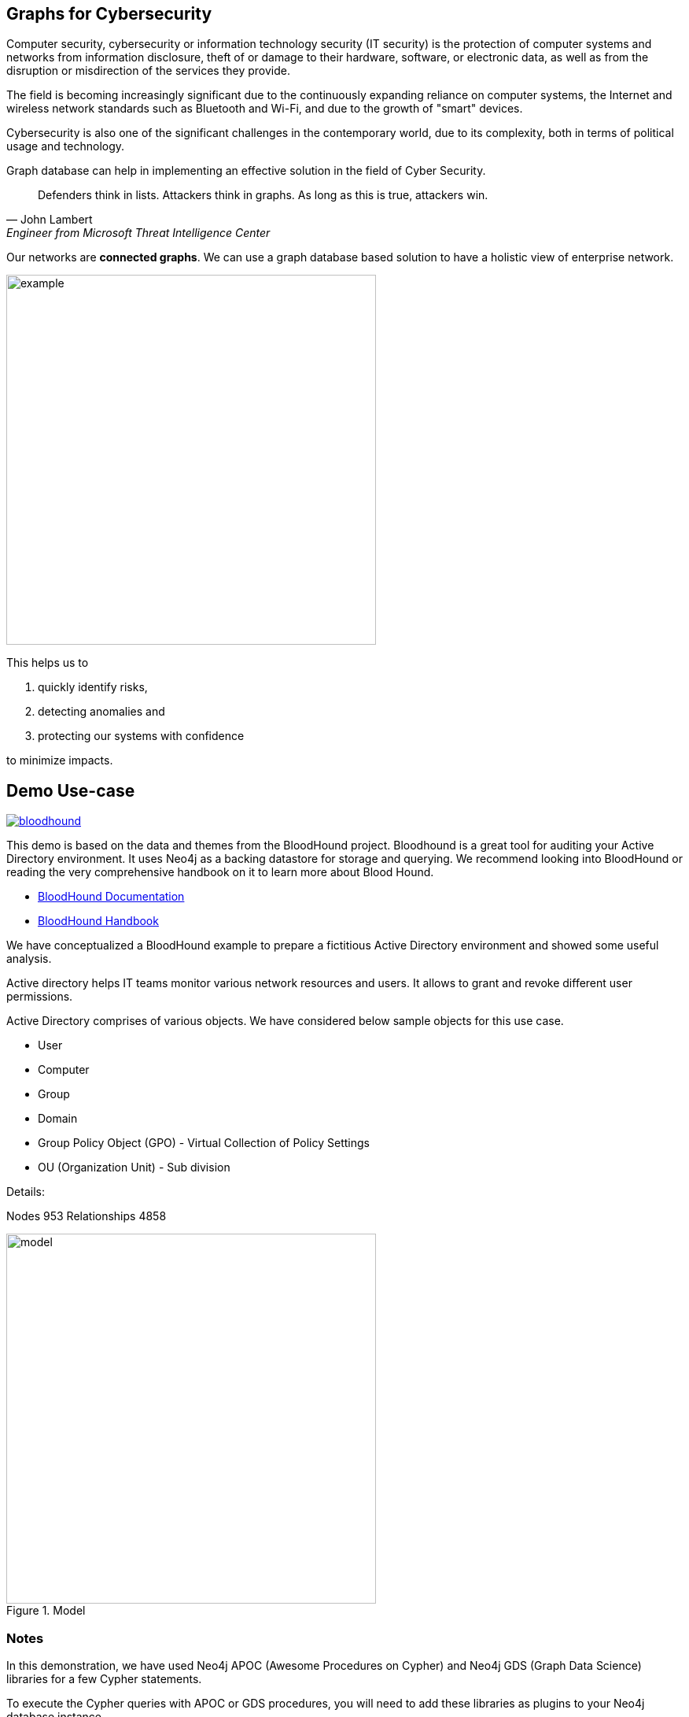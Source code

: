 == Graphs for Cybersecurity
:name: cybersecurity
:long-name: Graphs for Cybersecurity
:description: Cybersecurity, Active Directory environment auditing and analysis of possible attack paths using graph
:icon: font
:tags: Cybersecurity, ITSecurity, ActiveDirectory, Auditing, Attack Paths Analysis, AD Management
:author: Neo4j
:dump: https://github.com/neo4j-graph-examples/entity-resolution/tree/main/data
:nodes: 953
:relationships: 4858
:img: img

Computer security, cybersecurity or information technology security (IT security) is the protection of computer systems and networks from information disclosure, theft of or damage to their hardware, software, or electronic data, as well as from the disruption or misdirection of the services they provide.

The field is becoming increasingly significant due to the continuously expanding reliance on computer systems, the Internet and wireless network standards such as Bluetooth and Wi-Fi, and due to the growth of "smart" devices. 

Cybersecurity is also one of the significant challenges in the contemporary world, due to its complexity, both in terms of political usage and technology.

////
Losses attributed to cybercrime are expected to reach $10.5 trillion by 2025*, growing at a rate of 15 percent annually. Costs include damage and destruction of data, stolen money, theft of intellectual property, personal and financial data, investigation, restoration, and more. While the digital economy is flourishing, 68 percent of business leaders recognize their cybersecurity risks are also increasing, urging many to invest in the right tools. Gartner predicts the global information security market will reach a staggering $170.4 billion USD by 2022*.
////

Graph database can help in implementing an effective solution in the field of Cyber Security.

[quote, John Lambert, Engineer from Microsoft Threat Intelligence Center]
Defenders think in lists. Attackers think in graphs. As long as this is true, attackers win.


Our networks are *connected graphs*.
We can use a graph database based solution to have a holistic view of enterprise network. 

image::{img}/example.svg[width=470]

This helps us to

1. quickly identify risks,
2. detecting anomalies and 
3. protecting our systems with confidence 

to minimize impacts.

== Demo Use-case

image::{img}/bloodhound.png[float=left,link="https://bloodhound.readthedocs.io/en/latest/",window="_blank"]

This demo is based on the data and themes from the BloodHound project. 
Bloodhound is a great tool for auditing your Active Directory environment. 
It uses  Neo4j as a backing datastore for storage and querying. 
We recommend looking into BloodHound or reading the very comprehensive handbook on it to learn more about Blood Hound.


* https://bloodhound.readthedocs.io/en/latest/[BloodHound Documentation^]
* https://ernw.de/download/BloodHoundWorkshop/ERNW_DogWhispererHandbook.pdf[BloodHound Handbook^]

We have conceptualized a BloodHound example to prepare a fictitious Active Directory environment and showed some useful analysis.

Active directory helps IT teams monitor various network resources and users. 
It allows to grant and revoke different user permissions.

Active Directory comprises of various objects. We have considered below sample objects for this use case.

* User
* Computer
* Group
* Domain
* Group Policy Object (GPO) - Virtual Collection of Policy Settings
* OU (Organization Unit) - Sub division

Details:

Nodes {nodes} Relationships {relationships}

.Model
image::{img}/model.svg[width=470]

ifndef::env-guide[]
=== Notes

In this demonstration, we have used Neo4j APOC (Awesome Procedures on Cypher) and Neo4j GDS (Graph Data Science) libraries for a few Cypher statements.

To execute the Cypher queries with APOC or GDS procedures, you will need to add these libraries as plugins to your Neo4j database instance.

For more details on APOC and GDS, please refer below links.

* https://neo4j.com/labs/apoc/[APOC^]
* https://neo4j.com/docs/graph-data-science/current/[GDS^]

== Prepare the graph

We will first prepare the graph by preparing schema, loading nodes and relationships. 

In order to load the graph data, you can use dump files available on Github repository of this example and follow data load process to load the graph. 

* https://github.com/neo4j-graph-examples/graphs-for-cybersecurity/tree/main/data[Data Dump Files^]

Alternatively, you can prepare schema, add constraints and use below Cypher query that uses APOC json load procedure to load the json data.

.Prepare Schema
[source,cypher]
----
CREATE CONSTRAINT group_name IF NOT EXISTS FOR (g:Group) REQUIRE g.name IS UNIQUE;
CREATE CONSTRAINT domain_name IF NOT EXISTS FOR (d:Domain) REQUIRE d.name IS UNIQUE;
CREATE CONSTRAINT group_object_id IF NOT EXISTS FOR (g:Group) REQUIRE (g.objectid) IS UNIQUE;
CREATE CONSTRAINT ou_name IF NOT EXISTS FOR (o:OU) REQUIRE (o.name) IS UNIQUE;
CREATE CONSTRAINT domain_object_id IF NOT EXISTS FOR (d:Domain) REQUIRE (d.objectid) IS UNIQUE;
CREATE CONSTRAINT ou_object_id IF NOT EXISTS FOR (o:OU) REQUIRE (o.objectid) IS UNIQUE;
CREATE CONSTRAINT user_name IF NOT EXISTS FOR (u:User) REQUIRE (u.name) IS UNIQUE;
CREATE CONSTRAINT computer_objectid IF NOT EXISTS FOR (c:Computer) REQUIRE (c.objectid) IS UNIQUE;
CREATE CONSTRAINT computer_name IF NOT EXISTS FOR (c:Computer) REQUIRE (c.name) IS UNIQUE;
CREATE CONSTRAINT user_objectid IF NOT EXISTS FOR (u:User) REQUIRE (u.objectid) IS UNIQUE;
CREATE CONSTRAINT gpo_name IF NOT EXISTS FOR (g:GPO) REQUIRE (g.name) IS UNIQUE;
----

.Import json data
[source,cypher]
----
CALL apoc.import.json("https://raw.githubusercontent.com/neo4j-graph-examples/cybersecurity/main/data/cybersecurity-json-data.json");

MATCH (n) WHERE n.highvalue SET n:HighValue;
----
endif::[]

== Test data with simple queries

We will test the graph with some simple queries to get network objects information.

.List active sessions in the network.
[source,cypher]
----
// Get the path where there is an active HAS_SESSION relationship present and show all objects from path
MATCH p=(:Computer)-[r:HAS_SESSION]->(:User) 
RETURN p LIMIT 25;
----

Return all high value assets (we call them crownJewels) from the Network, also list what all groups, users have direct access to these high value objects.

These assets have an additional label `HighValue` that makes them easy to select and differentiate.

// TODO {highvalue:true} should be a label

[source,cypher]
----
MATCH (o:HighValue)<--(a)
WHERE a:User OR a:Group
RETURN o, a
----

Groups those have write (`WRITE_OWNER`) access to the domain object? Also find what all users have generic all access (full rights) from these groups

[source,cypher]
----
MATCH path=(d:Domain {name:'TestCompany.Local'})
  <-[:WRITE_OWNER]-(g:Group)-[:GENERIC_ALL]->(u:User)
RETURN path LIMIT 10
----

== More Advanced Analysis Queries

List all the machines where there are more than one active sessions running from different users.

[source,cypher]
----
// Match computers and users which have active HAS_SESSION relationship
MATCH (u:User)<-[:HAS_SESSION]-(c:Computer)

// Group user sessions by computer
WITH c, collect(distinct u.name) as users, 
     count(*) as sessions
// Condition of more than one active session
WHERE sessions > 1
RETURN c.name, users;
----

Get all users who have RDP access, and the computer where they have the access. 
Some Users have RDP access for self, some users have RDP access available through groups they are part of (inherited).

[source,cypher]
----
CALL
{
// Get users who have direct RDP access to machines
MATCH p=(:User)-[:CAN_RDP]->(:Computer) RETURN p

UNION ALL

// Users who got RDP access via groups (or group hierarchy) they are member of, this will check relationship levels upto 2 levels
MATCH p=(:User)-[:MEMBER_OF]->(:Group)
               -[:MEMBER_OF*0..2]->
        (:Group)-[:CAN_RDP]->(:Computer) 
RETURN p
}

// Return full paths
RETURN p LIMIT 50
----

== Analyzing possible attack paths

Cyber security nowadays is seeing a zero trust (trust no one) shift of network defense. 
This approach allows organization to restrict access controls to network, apps and environment without sacrificing performance and user experience. 

In a simple terms, we analyze any path that a user can take to reach to a high value resource in the network. 

_Is this access (path) necessary?_ 
If not, these unwanted access paths can be revoked or controlled. 

== Find possible attack paths

Let us take one particular user and check what all high value objects (or crown jewels) this user can reach directly or indirectly?

All these paths can be termed as possible attack paths.

For example: How many paths are possible from the user _"PiedadFlatley255@TestCompany.Local"_ to the high value resources like _Domain_, _Domain Controller_ and _Domain Admin_ group?

[source,cypher]
----
MATCH (u:User {name:'PiedadFlatley255@TestCompany.Local'})
// Match a high value object (we call it "crown jewel")
MATCH (crownJewel:HighValue)

MATCH path = shortestPath((u)-[*..100]->(crownJewel))

RETURN count(path)
----

That Cypher statement shows, that the user can reach out upto 4 high value assets either directly or indirectly.

Now, lets check what are these high value assets and what are these possible attack paths?

[source,cypher]
----
MATCH (u:User {name:'PiedadFlatley255@TestCompany.Local'})
MATCH (crownJewel:HighValue)

MATCH path = shortestPath((u)-[*..100]->(crownJewel))

RETURN path
----

This shows that user _"Piedad Flatley"_ can reach out to 

* _Domain Admins_ group,
* _Test Company_ domain, 
* _Domain Controllers_ and 
* _Enterprise Domain Controllers_ groups.

.Attack paths from a user to a high value asset
image::{img}/attack-path-preview.svg[]

== Analyze single attack path

Now, let us take a close look at one attack path. Check - How `"Piedad Flatley"` can reach upto `"ENTERPRISE DOMAIN CONTROLLERS"` group?

[source,cypher]
----
MATCH (u:User {name:'PiedadFlatley255@TestCompany.Local' })

// Match on object id of the ENTERPRISE DOMAIN CONTROLLERS Group
MATCH (crownJewel:Group:HighValue {objectid: "TestCompany.Local-S-1-5-9"})

MATCH path = shortestPath((u)-[*..100]->(crownJewel))

RETURN path
----

.Attack paths from a user to a high value asset
image::{img}/user-attack-path.svg[width=470]

We can see that the user _"Piedad Flatley"_ is a member of `"Domain Admins"` group, this group has admin access on computer `"FLLABDC@TestCompany.Local"`. 
And this computer is a member of `"ENTERPRISE DOMAIN CONTROLLERS"` group.

This is how we can picturize the possible impact paths and mitigate risk to avoid unexpected threats.

== Materializing attack paths data

We saw possible attack paths from one user. What is the possible extent of this analysis? We can check similar possible attack paths in whole network.

[source,cypher]
----
// Match a high value object
MATCH (crownJewel :Group {objectid:'S-1-5-21-883232822-274137685-4173207997-512'})

// Match all normal non-high value objects
MATCH (source) WHERE NOT source:HighValue

MATCH path = shortestPath((source)-[*..100]->(crownJewel))

// Pair one-one nodes from the path between crown jewel and normal object
UNWIND apoc.coll.pairsMin(nodes(path)) AS pair
WITH pair[0] AS a, pair[1] AS b
RETURN a.name, 'to', b.name LIMIT 10
----

In order to formalize this, for a possible risk mitigation,  we can materialize the attack paths by writing a relationship with name `"ATTACK_PATH"`

[source,cypher]
----
// Match a high value object
MATCH (crownJewel:Group {objectid:'S-1-5-21-883232822-274137685-4173207997-512'})

// Match all normal non-high value objects
MATCH (source) WHERE NOT source:HighValue

MATCH path = shortestPath((source)-[*..100]->(crownJewel))

// Pair one-one nodes from the path between crown jewel and normal object
UNWIND apoc.coll.pairsMin(nodes(path)) AS pair
WITH pair[0] AS a, pair[1] AS b

// Relationship -  path leading from a normal object to a high value object
MERGE (a)-[r:ATTACK_PATH]->(b)
RETURN count(r);
----

Check ATTACK_PATHS. 
[source,cypher]
----
MATCH p=()-[r:ATTACK_PATH]->() 
RETURN p LIMIT 25;
----

So we took every possible node in question, and we materialized a very specific link between them which repesents possible hops of attack paths.

NOTE: To only see the attack paths, disable the config setting "Connect result nodes" in the left side Neo4j Browser sidebar and re-run the query.

ifndef::env-auradb[]

== Algorithmic analysis: Weights of nodes through the attack paths

Using Neo4j and its data science library, we can analyze all possible threat paths (or attack paths) based on access. 

We are using the https://neo4j.com/docs/graph-data-science/current/algorithms/dijkstra-source-target/[Dijkstra Source-Target algorithm^] here.

=== Betweenness Algorithm

////

[source,cypher]
----
CALL gds.graph.project('attackPaths','*','*')
----

Using "gds.graph.project.cypher" method, we will create a graph projection using cypher query. 
For finding attack paths, we have to include all nodes and relationships in GDS analysis.
So instead of explicitly specifying all node labels and relationship types, we have a provision to specify cypher queries which produce all nodes and relationships.

[source,cypher]
----
// Build projection
CALL gds.graph.project.cypher("attackPaths",

// Include all node labels
"MATCH (n) RETURN id(n) AS id",
   
// Include all relationship types
"MATCH (a)-[r]->(b) RETURN id(a) AS source, id(b) AS target"
);
----
////


We generated and materialized possible attack paths in the network. 
Now we must know what all nodes (network objects) are at high risk or can be part of most of the possible attack paths?

For this, we can apply a little more analytics to the ATTACK_PATH paths, we are going to project them into analytics graph projection, run it through the *Betweenness algorithm*.

Betweenness centrality is a way of detecting the amount of influence a node has over the flow of information in a graph. It is often used to find nodes that serve as a bridge from one part of a graph to another.

We will assign betweenness score to nodes on `ATTACK_PATH`. This score can help us in determining who from the nodes are heavy headers in attack paths.

* https://neo4j.com/docs/graph-data-science/current/algorithms/betweenness-centrality/[Betweenness Centrality^]

== Prepare Graph Projection

Below statement will prepare an in memory graph projection, named 'betweennessGraph' for our analysis. 

First, we will create an in-memory graph projection for this. We will consider *all* node labels and `ATTACK_PATH` relationship.

The documentation has more details on https://neo4j.com/docs/graph-data-science/current/management-ops/graph-catalog-ops/[in-memory graph projections^].

[source,cypher]
----
CALL gds.graph.project('betweennessGraph', 
  ['User', 'Group','Computer', 'Domain', 'GPO', 'OU'], 
  'ATTACK_PATH');
----

////
Second, we will estimate the memory usage for running this procedure on our projected data (nodes and relationships involved). 

[source,cypher]
----
CALL gds.betweenness.write.estimate('betweennessGraph', 
     { writeProperty: 'betweenness' })
YIELD nodeCount, relationshipCount, bytesMin, bytesMax, requiredMemory
----
////

Now we can run the betweenness procedure and stream results to see the weightage (betweenness score)

[source,cypher]
----
CALL gds.betweenness.stream('betweennessGraph')
YIELD nodeId, score
WITH gds.util.asNode(nodeId) AS n, score
RETURN n.name, labels(n), score 
ORDER BY score DESC 
LIMIT 100;
----

== Store and use betweenness scores

We can now materialize these weights by writing them as properties on respective nodes.

[source,cypher]
----
CALL gds.betweenness.write('betweennessGraph', 
     { writeProperty: 'betweenness' })
YIELD centralityDistribution, nodePropertiesWritten;
----

Finally, check users and groups which have much higher weights

[source,cypher]
----
MATCH (a)-[r:ATTACK_PATH]->(b)
WHERE a:User OR a:Group
RETURN a.name, labels(a), a.objectid, a.betweenness 
ORDER BY a.betweenness DESC 
LIMIT 25;
----

We can also visualize the attack paths and heavy weighed nodes in Neo4j Bloom to have some visual analytics over this data.

== Clear attack paths

Clear the attack paths and projection data using below cypher

[source,cypher]
----
// Drop graphs
CALL gds.graph.list() YIELD graphName
CALL gds.graph.drop(graphName) YIELD graphName AS dropped
RETURN count(*);

// Remove attack paths
MATCH ()-[r:ATTACK_PATH]->() DELETE r;
----

endif::[]

== Resources

=== Full Source Code Available on GitHub

* https://github.com/neo4j-graph-examples/cybersecurity[Source Code with Cypher and data dumps^]
* https://github.com/neo4j-graph-examples/[Other Example Datasets^]

=== Neo4j References

* https://www.youtube.com/watch?v=2O2JfqeHJR4[Demo video Cyber Security^]
* https://neo4j.com/docs/bloom-user-guide/current/bloom-perspectives/[Neo4j Bloom Persectives^]
* https://github.com/voutilad/BloodHound-Tools/tree/update-to-neo4j4[BloodHound Datacreator Library^]
* https://neo4j.com/press-releases/neo4j-for-cybersecurity/[Neo4j for Cyber Security^]

=== External References

* https://github.com/BloodHoundAD/BloodHound[BloodHound^]
* https://ernw.de/download/BloodHoundWorkshop/ERNW_DogWhispererHandbook.pdf[Bloodhound Handbook PDF^]
* https://en.wikipedia.org/wiki/Computer_security[Cyber Security- Wikipedia^]
* https://cybersecurityventures.com/hackerpocalypse-cybercrime-report-2016/[Hackerpocalypse Cybercrime Report-2016^]
* https://www.accenture.com/_acnmedia/pdf-96/accenture-2019-cost-of-cybercrime-study-final.pdf[Cost of Cybercrime Study^]
* https://www.gartner.com/en/documents/3889055/forecast-analysis-information-security-worldwide-2q18-up[Forecast Analysis: Information Security, Worldwide^]
* https://github.com/JohnLaTwC/Shared/blob/master/Defenders%20think%20in%20lists.%20Attackers%20think%20in%20graphs.%20As%20long%20as%20this%20is%20true%2C%20attackers%20win.md[Functional Post - John Lambert^]
